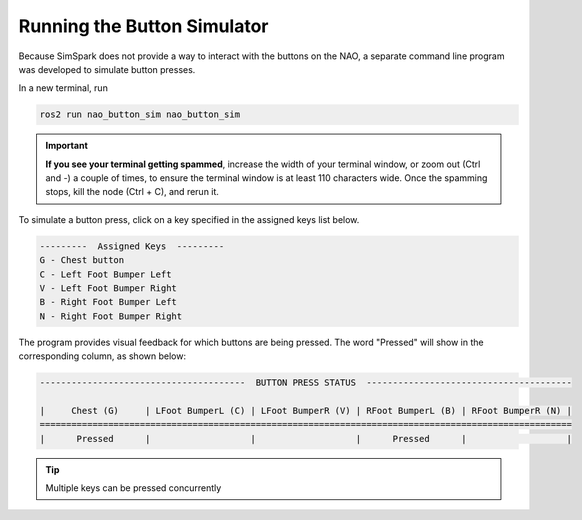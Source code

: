 Running the Button Simulator
############################

Because SimSpark does not provide a way to interact with the buttons on the NAO, a separate command
line program was developed to simulate button presses.

In a new terminal, run 

.. code-block:: console

    ros2 run nao_button_sim nao_button_sim

.. important::

    **If you see your terminal getting spammed**, increase the width of your terminal window, 
    or zoom out (Ctrl and -) a couple of times, to ensure the terminal window
    is at least 110 characters wide.
    Once the spamming stops, kill the node (Ctrl + C), and rerun it.

To simulate a button press, click on a key specified in the assigned keys list below.

.. code-block:: console

    ---------  Assigned Keys  ---------                                 
    G - Chest button
    C - Left Foot Bumper Left
    V - Left Foot Bumper Right
    B - Right Foot Bumper Left
    N - Right Foot Bumper Right

The program provides visual feedback for which buttons are being pressed. The word "Pressed" will show
in the corresponding column, as shown below:

.. code-block:: console


    ---------------------------------------  BUTTON PRESS STATUS  ---------------------------------------

    |     Chest (G)     | LFoot BumperL (C) | LFoot BumperR (V) | RFoot BumperL (B) | RFoot BumperR (N) |
    =====================================================================================================
    |      Pressed      |                   |                   |      Pressed      |                   |

.. tip::

    Multiple keys can be pressed concurrently